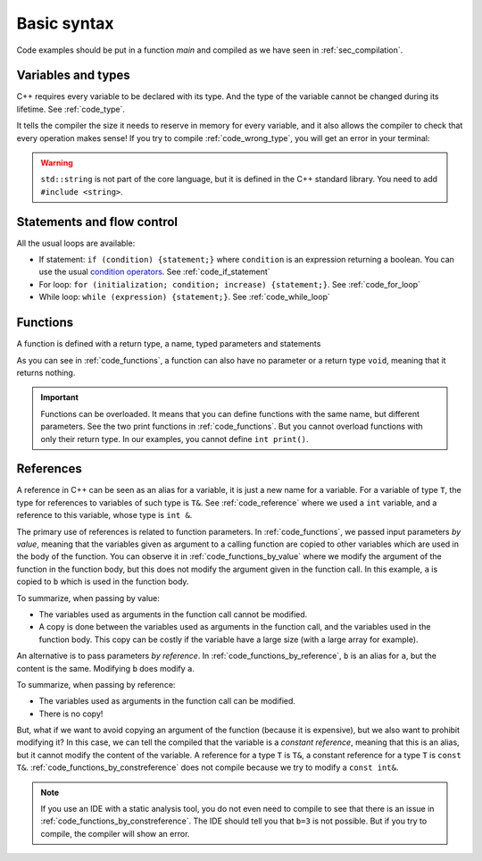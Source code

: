 Basic syntax
############

Code examples should be put in a function *main* and compiled as we have seen in :ref:`sec_compilation`.

Variables and types
~~~~~~~~~~~~~~~~~~~

C++ requires every variable to be declared with its type. And the type of the variable cannot be changed during its lifetime. See :ref:`code_type`.

.. code-block:: cpp
    :name: code_type
    :caption: Example for declaring and initializing variables

    // Declarations
    int a;
    float b;
    double c;

    // Initializations
    int d{1};
    float e{2.0};
    double f{3.0};


It tells the compiler the size it needs to reserve in memory for every variable, and it also allows the compiler to check that every operation makes sense! If you try to compile :ref:`code_wrong_type`, you will get an error in your terminal:

.. code-block:: cpp
    :name: code_wrong_type
    :caption: Example of error at compilation

    int a{1};
    std::string str{"a string"};
    std::cout << a + str;

    /* Error from compiler:
    error: invalid operands to binary expression ('int' and 'std::string' (aka 'basic_string<char, char_traits<char>, allocator<char>>'))
    std::cout << a + str;
                 ~ ^ ~~~
    */

.. warning:: ``std::string`` is not part of the core language, but it is defined in the C++ standard library. You need to add ``#include <string>``.

.. _sec_statement_flow_control:

Statements and flow control
~~~~~~~~~~~~~~~~~~~~~~~~~~~

All the usual loops are available:

- If statement: ``if (condition) {statement;}`` where ``condition`` is an expression returning a boolean. You can use the usual `condition operators <https://en.cppreference.com/w/cpp/language/operator_comparison>`__. See :ref:`code_if_statement`
- For loop: ``for (initialization; condition; increase) {statement;}``. See :ref:`code_for_loop`
- While loop: ``while (expression) {statement;}``. See :ref:`code_while_loop`

.. code-block:: cpp
    :name: code_if_statement
    :caption: Example of if statement

    int x{10};
    if (x>1){
        std::cout << "x is greater than 1";
    }
    else if (x==1){
        std::cout << "x is 1";
    }
    else {
        std::cout << "x is lower than 1";
    }

.. code-block:: cpp
    :name: code_for_loop
    :caption: Example of for loop

    for (int n=0; n<10; n++) {
        std::cout << n << ", ";
    }

.. code-block:: cpp
    :name: code_while_loop
    :caption: Example of while loop
    
    int n{0};
    while (n<10){
        std::cout << n << ", ";
        n+=1;
    }

Functions
~~~~~~~~~

A function is defined with a return type, a name, typed parameters and statements

As you can see in :ref:`code_functions`, a function can also have no parameter or a return type ``void``, meaning that it returns nothing.


.. code-block:: cpp
    :name: code_functions
    :caption: Examples of functions

    void print(){
        std::cout << "Hello world!" <<"\n";
    }

    void print(int a){
        std::cout << a <<"\n";
    }

    int add(int a, int b){
        return a+b;
    }


.. important:: Functions can be overloaded. It means that you can define functions with the same name, but different parameters. See the two print functions in :ref:`code_functions`. But you cannot overload functions with only their return type. In our examples, you cannot define ``int print()``.

    
.. _sec_references:

References
~~~~~~~~~~

A reference in C++ can be seen as an alias for a variable, it is just a new name for a variable. For a variable of type ``T``, the type for references to variables of such type is ``T&``. See :ref:`code_reference` where we used a ``int`` variable, and a reference to this variable, whose type is ``int &``.


.. code-block:: cpp
    :name: code_reference
    :caption: Examples of reference

    std::string a = "Not modified";
    std::string& b=a;
    b="Modified";
    std::cout << a << "\n";


The primary use of references is related to function parameters. In :ref:`code_functions`, we passed input parameters *by value*, meaning that the variables given as argument to a calling function are copied to other variables which are used in the body of the function. You can observe it in :ref:`code_functions_by_value` where we modify the argument of the function in the function body, but this does not modify the argument given in the function call. In this example, ``a`` is copied to ``b`` which is used in the function body.

.. code-block:: cpp
    :name: code_functions_by_value
    :caption: Examples of passing parameters by value

    #include <string>
    #include <iostream>

    void example_by_value(std::string b){
        b = "Modified";
        std::cout << b << "\n";
    }

    int main(){
        std::string a = "Not modified";
        example_by_value(a);
        std::cout << a << "\n";
    }

To summarize, when passing by value:

- The variables used as arguments in the function call cannot be modified.
- A copy is done between the variables used as arguments in the function call, and the variables used in the function body. This copy can be costly if the variable have a large size (with a large array for example).


An alternative is to pass parameters *by reference*. In :ref:`code_functions_by_reference`, ``b`` is an alias for ``a``, but the content is the same. Modifying ``b`` does modify ``a``.

.. code-block:: cpp
    :name: code_functions_by_reference
    :caption: Example of passing parameters by value

    #include <string>
    #include <iostream>

    void example_by_reference(std::string& b){
        b = "Modified";
        std::cout << b << "\n";
    }

    int main(){
        std::string a = "Not modified";
        example_by_reference(a);
        std::cout << a << "\n";
    }

To summarize, when passing by reference:

- The variables used as arguments in the function call can be modified.
- There is no copy!
  
But, what if we want to avoid copying an argument of the function (because it is expensive), but we also want to prohibit modifying it? In this case, we can tell the compiled that the variable is a *constant reference*, meaning that this is an alias, but it cannot modify the content of the variable. A reference for a type ``T`` is ``T&``, a constant reference for a type ``T`` is ``const T&``. :ref:`code_functions_by_constreference` does not compile because we try to modify a ``const int&``.

.. code-block:: cpp
    :name: code_functions_by_constreference
    :caption: Example of passing parameters by ``const`` reference

    // This example cannot be compiled! (thanks the compiler)
    #include <string>
    #include <iostream>

    void example_by_const_reference(const std::string& b){
        b = "Modified";
        std::cout << b << "\n";
    }

    int main(){
        std::string a = "Not modified";
        example_by_constreference(a);
        std::cout << a << "\n";
    }

.. note:: If you use an IDE with a static analysis tool, you do not even need to compile to see that there is an issue in :ref:`code_functions_by_constreference`. The IDE should tell you that ``b=3`` is not possible. But if you try to compile, the compiler will show an error.

.. https://www.greenteapress.com/thinkcpp/thinkCScpp.pdf

.. https://medium.com/@dmitryrastorguev/teach-yourself-c-where-to-start-ce496538c608

.. https://cplusplus.com/doc/tutorial/namespaces/
